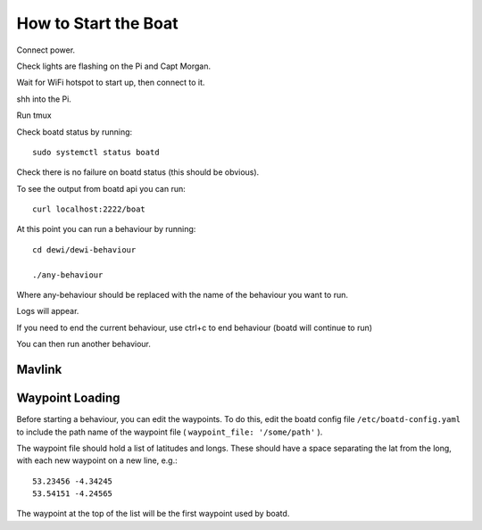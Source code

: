 =====================
How to Start the Boat
=====================

Connect power.

Check lights are flashing on the Pi and Capt Morgan. 

Wait for WiFi hotspot to start up, then connect to it.

shh into the Pi.

Run tmux

Check boatd status by running::

    sudo systemctl status boatd
    
Check there is no failure on boatd status (this should be obvious).

To see the output from boatd api you can run::

    curl localhost:2222/boat

At this point you can run a behaviour by running::

    cd dewi/dewi-behaviour

    ./any-behaviour

Where any-behaviour should be replaced with the name of the behaviour you
want to run.

Logs will appear. 

If you need to end the current behaviour, use ctrl+c to end behaviour (boatd will continue to run)

You can then run another behaviour.

Mavlink
=======


Waypoint Loading
================
Before starting a behaviour, you can edit the waypoints. To do this, edit the boatd config file ``/etc/boatd-config.yaml`` to include the path name of the waypoint file ( ``waypoint_file: '/some/path'`` ).

The waypoint file should hold a list of latitudes and longs. These should have a space separating the lat from the long, with each new waypoint on a new line, e.g.::

    53.23456 -4.34245
    53.54151 -4.24565

The waypoint at the top of the list will be the first waypoint used by boatd. 






